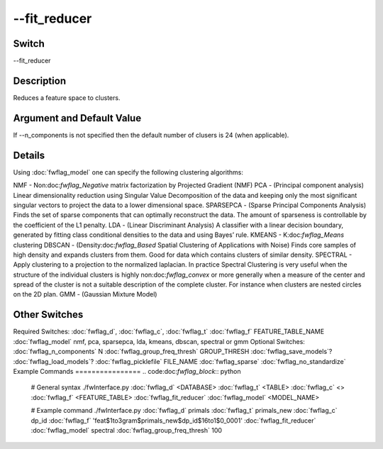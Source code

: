 .. _fwflag_fit_reducer:
=============
--fit_reducer
=============
Switch
======

--fit_reducer

Description
===========

Reduces a feature space to clusters.

Argument and Default Value
==========================

If --n_components is not specified then the default number of clusers is 24 (when applicable).

Details
=======

Using :doc:`fwflag_model` one can specify the following clustering algorithms:

NMF - Non:doc:`fwflag_Negative` matrix factorization by Projected Gradient (NMF)
PCA - (Principal component analysis) Linear dimensionality reduction using Singular Value Decomposition of the data and keeping only the most significant singular vectors to project the data to a lower dimensional space.
SPARSEPCA - (Sparse Principal Components Analysis) Finds the set of sparse components that can optimally reconstruct the data. The amount of sparseness is controllable by the coefficient of the L1 penalty.
LDA - (Linear Discriminant Analysis) A classifier with a linear decision boundary, generated by fitting class conditional densities to the data and using Bayes’ rule.
KMEANS - K:doc:`fwflag_Means` clustering
DBSCAN - (Density:doc:`fwflag_Based` Spatial Clustering of Applications with Noise) Finds core samples of high density and expands clusters from them. Good for data which contains clusters of similar density.
SPECTRAL - Apply clustering to a projection to the normalized laplacian. In practice Spectral Clustering is very useful when the structure of the individual clusters is highly non:doc:`fwflag_convex` or more generally when a measure of the center and spread of the cluster is not a suitable description of the complete cluster. For instance when clusters are nested circles on the 2D plan.
GMM - (Gaussian Mixture Model)

Other Switches
==============

Required Switches:
:doc:`fwflag_d`, :doc:`fwflag_c`, :doc:`fwflag_t` 
:doc:`fwflag_f` FEATURE_TABLE_NAME 
:doc:`fwflag_model` nmf, pca, sparsepca, lda, kmeans, dbscan, spectral or gmm
Optional Switches:
:doc:`fwflag_n_components` N
:doc:`fwflag_group_freq_thresh` GROUP_THRESH
:doc:`fwflag_save_models`? :doc:`fwflag_load_models`? :doc:`fwflag_picklefile` FILE_NAME
:doc:`fwflag_sparse` :doc:`fwflag_no_standardize` 
Example Commands
================
.. code:doc:`fwflag_block`:: python


 # General syntax
 ./fwInterface.py :doc:`fwflag_d` <DATABASE> :doc:`fwflag_t` <TABLE> :doc:`fwflag_c` <> :doc:`fwflag_f` <FEATURE_TABLE> :doc:`fwflag_fit_reducer` :doc:`fwflag_model` <MODEL_NAME> 

 # Example command
 ./fwInterface.py :doc:`fwflag_d` primals :doc:`fwflag_t` primals_new :doc:`fwflag_c` dp_id :doc:`fwflag_f` 'feat$1to3gram$primals_new$dp_id$16to1$0_0001' :doc:`fwflag_fit_reducer` :doc:`fwflag_model` spectral :doc:`fwflag_group_freq_thresh` 100
